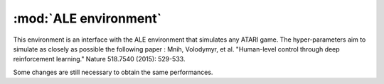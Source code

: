.. _ale:

:mod:`ALE environment`
=====================

This environment is an interface with the ALE environment that simulates any ATARI game. The hyper-parameters aim to simulate as closely as possible the following paper : Mnih, Volodymyr, et al. "Human-level control through deep reinforcement learning." Nature 518.7540 (2015): 529-533.

Some changes are still necessary to obtain the same performances.

